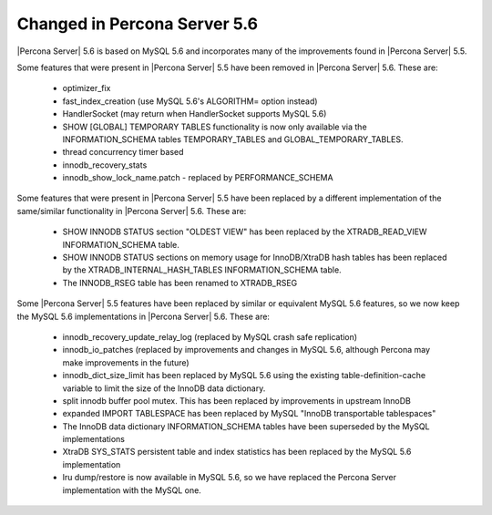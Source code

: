 .. _changed_in_56:

=============================
Changed in Percona Server 5.6
=============================

|Percona Server| 5.6 is based on MySQL 5.6 and incorporates many of the improvements found in |Percona Server| 5.5.

Some features that were present in |Percona Server| 5.5 have been removed in |Percona Server| 5.6. These are:

 * optimizer_fix
 * fast_index_creation (use MySQL 5.6's ALGORITHM= option instead)
 * HandlerSocket (may return when HandlerSocket supports MySQL 5.6)
 * SHOW [GLOBAL] TEMPORARY TABLES functionality is now only available via the INFORMATION_SCHEMA tables TEMPORARY_TABLES and GLOBAL_TEMPORARY_TABLES.
 * thread concurrency timer based
 * innodb_recovery_stats
 * innodb_show_lock_name.patch - replaced by PERFORMANCE_SCHEMA

Some features that were present in |Percona Server| 5.5 have been replaced by a different implementation of the same/similar functionality in |Percona Server| 5.6. These are:

 * SHOW INNODB STATUS section "OLDEST VIEW" has been replaced by the XTRADB_READ_VIEW INFORMATION_SCHEMA table.
 * SHOW INNODB STATUS sections on memory usage for InnoDB/XtraDB hash tables has been replaced by the XTRADB_INTERNAL_HASH_TABLES INFORMATION_SCHEMA table.
 * The INNODB_RSEG table has been renamed to XTRADB_RSEG

Some |Percona Server| 5.5 features have been replaced by similar or equivalent MySQL 5.6 features, so we now keep the MySQL 5.6 implementations in |Percona Server| 5.6. These are:

 * innodb_recovery_update_relay_log (replaced by MySQL crash safe replication)
 * innodb_io_patches (replaced by improvements and changes in MySQL 5.6, although Percona may make improvements in the future)
 * innodb_dict_size_limit has been replaced by MySQL 5.6 using the existing table-definition-cache variable to limit the size of the InnoDB data dictionary.
 * split innodb buffer pool mutex. This has been replaced by improvements in upstream InnoDB
 * expanded IMPORT TABLESPACE has been replaced by MySQL "InnoDB transportable tablespaces"
 * The InnoDB data dictionary INFORMATION_SCHEMA tables have been superseded by the MySQL implementations 
 * XtraDB SYS_STATS persistent table and index statistics has been replaced by the MySQL 5.6 implementation
 * lru dump/restore is now available in MySQL 5.6, so we have replaced the Percona Server implementation with the MySQL one.
